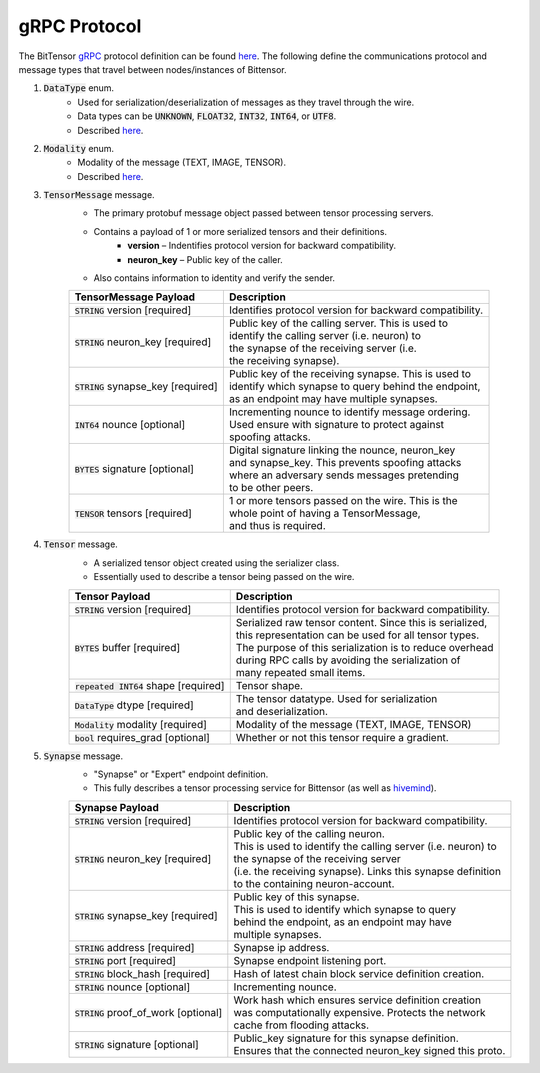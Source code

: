 gRPC Protocol
===============
The BitTensor `gRPC <https://grpc.io/>`_ protocol definition can be 
found `here <https://github.com/opentensor/bittensor/blob/master/bittensor/bittensor.proto>`__. The following define
the communications protocol and message types that travel between nodes/instances of Bittensor.

1. :code:`DataType` enum. 
    - Used for serialization/deserialization of messages as they travel through the wire.
    - Data types can be  :code:`UNKNOWN`, :code:`FLOAT32`, :code:`INT32`, :code:`INT64`, or :code:`UTF8`.
    - Described `here <https://github.com/opentensor/bittensor/blob/master/bittensor/bittensor.proto#L230>`__. 

2. :code:`Modality` enum.
    - Modality of the message (TEXT, IMAGE, TENSOR).
    - Described `here <https://github.com/opentensor/bittensor/blob/master/bittensor/bittensor.proto#L239>`__.


3. :code:`TensorMessage` message.
    - The primary protobuf message object passed between tensor processing servers.
    - Contains a payload of 1 or more serialized tensors and their definitions.
        - **version** –  Indentifies protocol version for backward compatibility.
        - **neuron_key** – Public key of the caller.
    - Also contains information to identity and verify the sender.

    =======================================  =============================================================
        TensorMessage Payload                           Description
    =======================================  =============================================================
    :code:`STRING` version [required]           Identifies protocol version for backward compatibility.
    :code:`STRING` neuron_key [required]        | Public key of the calling server. This is used to 
                                                | identify the calling server (i.e. neuron) to 
                                                | the synapse of the receiving server (i.e. 
                                                | the receiving synapse).
    :code:`STRING` synapse_key [required]       | Public key of the receiving synapse. This is used to 
                                                | identify which synapse to query behind the endpoint, 
                                                | as an endpoint may have multiple synapses.
    :code:`INT64`  nounce [optional]            | Incrementing nounce to identify message ordering. 
                                                | Used ensure with signature to protect against 
                                                | spoofing attacks.   
    :code:`BYTES`  signature [optional]         | Digital signature linking the nounce, neuron_key 
                                                | and synapse_key. This prevents spoofing attacks 
                                                | where an adversary sends messages pretending 
                                                | to be other peers.
    :code:`TENSOR` tensors [required]           | 1 or more tensors passed on the wire. This is the 
                                                | whole point of having a TensorMessage, 
                                                | and thus is required. 
    =======================================  =============================================================

4. :code:`Tensor` message.
    - A serialized tensor object created using the serializer class.
    - Essentially used to describe a tensor being passed on the wire.

    =======================================  =================================================================
        Tensor Payload                           Description
    =======================================  =================================================================
    :code:`STRING` version [required]           Identifies protocol version for backward compatibility.
    :code:`BYTES` buffer [required]             | Serialized raw tensor content. Since this is serialized, 
                                                | this representation can be used for all tensor types. 
                                                | The purpose of this serialization is to reduce overhead 
                                                | during RPC calls by avoiding the serialization of 
                                                | many repeated small items. 
    :code:`repeated INT64` shape [required]     Tensor shape.
    :code:`DataType` dtype [required]           | The tensor datatype. Used for serialization 
                                                | and deserialization.
    :code:`Modality` modality [required]        Modality of the message (TEXT, IMAGE, TENSOR)
    :code:`bool` requires_grad [optional]       Whether or not this tensor require a gradient.
    =======================================  =================================================================

5. :code:`Synapse` message.
    - "Synapse" or "Expert" endpoint definition.
    - This fully describes a tensor processing service for Bittensor (as well as `hivemind <https://learning-at-home.readthedocs.io/en/latest/?badge=latest>`_).
    
    =======================================  =================================================================
        Synapse Payload                           Description
    =======================================  =================================================================
    :code:`STRING` version [required]           Identifies protocol version for backward compatibility.
    :code:`STRING` neuron_key [required]        | Public key of the calling neuron. 
                                                | This is used to identify the calling server (i.e. neuron) to 
                                                | the synapse of the receiving server 
                                                | (i.e. the receiving synapse). Links this synapse definition 
                                                | to the containing neuron-account.
    :code:`STRING` synapse_key [required]       | Public key of this synapse. 
                                                | This is used to identify which synapse to query 
                                                | behind the endpoint, as an endpoint may have 
                                                | multiple synapses.
    :code:`STRING` address [required]           Synapse ip address. 
    :code:`STRING` port [required]              Synapse endpoint listening port.
    :code:`STRING` block_hash [required]        Hash of latest chain block service definition creation.
    :code:`STRING` nounce [optional]            Incrementing nounce.            
    :code:`STRING` proof_of_work [optional]     | Work hash which ensures service definition creation 
                                                | was computationally expensive. Protects the network 
                                                | cache from flooding attacks.
    :code:`STRING` signature [optional]         | Public_key signature for this synapse definition. 
                                                | Ensures that the connected neuron_key signed this proto.
    =======================================  =================================================================
